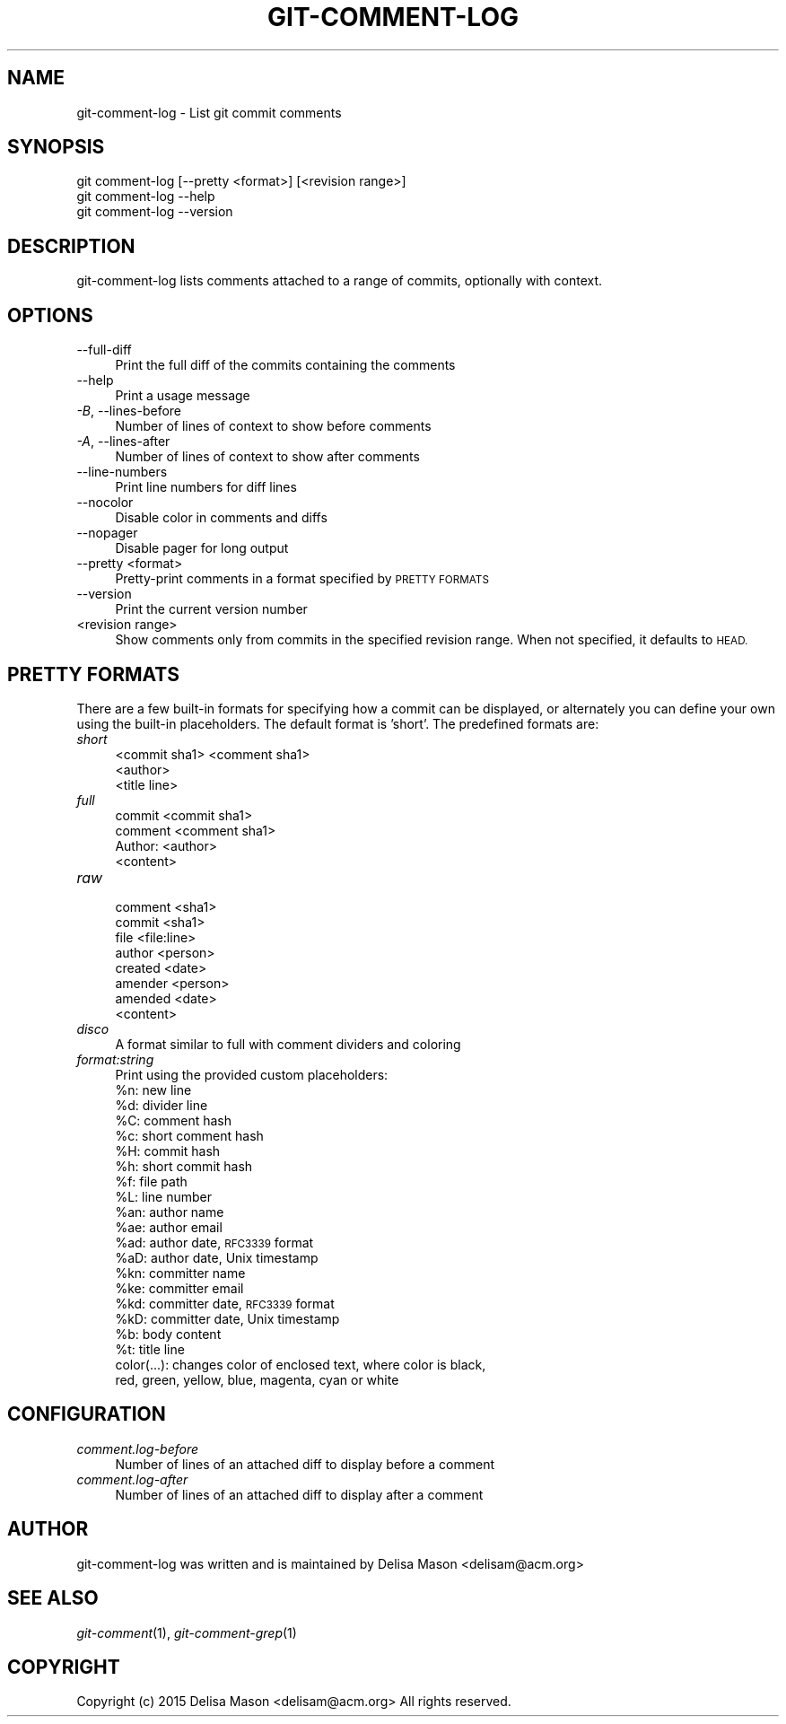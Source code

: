 .\" Automatically generated by Pod::Man 2.27 (Pod::Simple 3.28)
.\"
.\" Standard preamble:
.\" ========================================================================
.de Sp \" Vertical space (when we can't use .PP)
.if t .sp .5v
.if n .sp
..
.de Vb \" Begin verbatim text
.ft CW
.nf
.ne \\$1
..
.de Ve \" End verbatim text
.ft R
.fi
..
.\" Set up some character translations and predefined strings.  \*(-- will
.\" give an unbreakable dash, \*(PI will give pi, \*(L" will give a left
.\" double quote, and \*(R" will give a right double quote.  \*(C+ will
.\" give a nicer C++.  Capital omega is used to do unbreakable dashes and
.\" therefore won't be available.  \*(C` and \*(C' expand to `' in nroff,
.\" nothing in troff, for use with C<>.
.tr \(*W-
.ds C+ C\v'-.1v'\h'-1p'\s-2+\h'-1p'+\s0\v'.1v'\h'-1p'
.ie n \{\
.    ds -- \(*W-
.    ds PI pi
.    if (\n(.H=4u)&(1m=24u) .ds -- \(*W\h'-12u'\(*W\h'-12u'-\" diablo 10 pitch
.    if (\n(.H=4u)&(1m=20u) .ds -- \(*W\h'-12u'\(*W\h'-8u'-\"  diablo 12 pitch
.    ds L" ""
.    ds R" ""
.    ds C` ""
.    ds C' ""
'br\}
.el\{\
.    ds -- \|\(em\|
.    ds PI \(*p
.    ds L" ``
.    ds R" ''
.    ds C`
.    ds C'
'br\}
.\"
.\" Escape single quotes in literal strings from groff's Unicode transform.
.ie \n(.g .ds Aq \(aq
.el       .ds Aq '
.\"
.\" If the F register is turned on, we'll generate index entries on stderr for
.\" titles (.TH), headers (.SH), subsections (.SS), items (.Ip), and index
.\" entries marked with X<> in POD.  Of course, you'll have to process the
.\" output yourself in some meaningful fashion.
.\"
.\" Avoid warning from groff about undefined register 'F'.
.de IX
..
.nr rF 0
.if \n(.g .if rF .nr rF 1
.if (\n(rF:(\n(.g==0)) \{
.    if \nF \{
.        de IX
.        tm Index:\\$1\t\\n%\t"\\$2"
..
.        if !\nF==2 \{
.            nr % 0
.            nr F 2
.        \}
.    \}
.\}
.rr rF
.\"
.\" Accent mark definitions (@(#)ms.acc 1.5 88/02/08 SMI; from UCB 4.2).
.\" Fear.  Run.  Save yourself.  No user-serviceable parts.
.    \" fudge factors for nroff and troff
.if n \{\
.    ds #H 0
.    ds #V .8m
.    ds #F .3m
.    ds #[ \f1
.    ds #] \fP
.\}
.if t \{\
.    ds #H ((1u-(\\\\n(.fu%2u))*.13m)
.    ds #V .6m
.    ds #F 0
.    ds #[ \&
.    ds #] \&
.\}
.    \" simple accents for nroff and troff
.if n \{\
.    ds ' \&
.    ds ` \&
.    ds ^ \&
.    ds , \&
.    ds ~ ~
.    ds /
.\}
.if t \{\
.    ds ' \\k:\h'-(\\n(.wu*8/10-\*(#H)'\'\h"|\\n:u"
.    ds ` \\k:\h'-(\\n(.wu*8/10-\*(#H)'\`\h'|\\n:u'
.    ds ^ \\k:\h'-(\\n(.wu*10/11-\*(#H)'^\h'|\\n:u'
.    ds , \\k:\h'-(\\n(.wu*8/10)',\h'|\\n:u'
.    ds ~ \\k:\h'-(\\n(.wu-\*(#H-.1m)'~\h'|\\n:u'
.    ds / \\k:\h'-(\\n(.wu*8/10-\*(#H)'\z\(sl\h'|\\n:u'
.\}
.    \" troff and (daisy-wheel) nroff accents
.ds : \\k:\h'-(\\n(.wu*8/10-\*(#H+.1m+\*(#F)'\v'-\*(#V'\z.\h'.2m+\*(#F'.\h'|\\n:u'\v'\*(#V'
.ds 8 \h'\*(#H'\(*b\h'-\*(#H'
.ds o \\k:\h'-(\\n(.wu+\w'\(de'u-\*(#H)/2u'\v'-.3n'\*(#[\z\(de\v'.3n'\h'|\\n:u'\*(#]
.ds d- \h'\*(#H'\(pd\h'-\w'~'u'\v'-.25m'\f2\(hy\fP\v'.25m'\h'-\*(#H'
.ds D- D\\k:\h'-\w'D'u'\v'-.11m'\z\(hy\v'.11m'\h'|\\n:u'
.ds th \*(#[\v'.3m'\s+1I\s-1\v'-.3m'\h'-(\w'I'u*2/3)'\s-1o\s+1\*(#]
.ds Th \*(#[\s+2I\s-2\h'-\w'I'u*3/5'\v'-.3m'o\v'.3m'\*(#]
.ds ae a\h'-(\w'a'u*4/10)'e
.ds Ae A\h'-(\w'A'u*4/10)'E
.    \" corrections for vroff
.if v .ds ~ \\k:\h'-(\\n(.wu*9/10-\*(#H)'\s-2\u~\d\s+2\h'|\\n:u'
.if v .ds ^ \\k:\h'-(\\n(.wu*10/11-\*(#H)'\v'-.4m'^\v'.4m'\h'|\\n:u'
.    \" for low resolution devices (crt and lpr)
.if \n(.H>23 .if \n(.V>19 \
\{\
.    ds : e
.    ds 8 ss
.    ds o a
.    ds d- d\h'-1'\(ga
.    ds D- D\h'-1'\(hy
.    ds th \o'bp'
.    ds Th \o'LP'
.    ds ae ae
.    ds Ae AE
.\}
.rm #[ #] #H #V #F C
.\" ========================================================================
.\"
.IX Title "GIT-COMMENT-LOG 1"
.TH GIT-COMMENT-LOG 1 "2015-07-18" "1.0.0.0" "Git Comment Manual"
.\" For nroff, turn off justification.  Always turn off hyphenation; it makes
.\" way too many mistakes in technical documents.
.if n .ad l
.nh
.SH "NAME"
.Vb 1
\&    git\-comment\-log \- List git commit comments
.Ve
.SH "SYNOPSIS"
.IX Header "SYNOPSIS"
.Vb 3
\&    git comment\-log [\-\-pretty <format>] [<revision range>]
\&    git comment\-log \-\-help
\&    git comment\-log \-\-version
.Ve
.SH "DESCRIPTION"
.IX Header "DESCRIPTION"
git-comment-log lists comments attached to a range of commits, optionally with context.
.SH "OPTIONS"
.IX Header "OPTIONS"
.IP "\-\-full\-diff" 4
.IX Item "--full-diff"
Print the full diff of the commits containing the comments
.IP "\-\-help" 4
.IX Item "--help"
Print a usage message
.IP "\fI\-B\fR, \-\-lines\-before" 4
.IX Item "-B, --lines-before"
Number of lines of context to show before comments
.IP "\fI\-A\fR, \-\-lines\-after" 4
.IX Item "-A, --lines-after"
Number of lines of context to show after comments
.IP "\-\-line\-numbers" 4
.IX Item "--line-numbers"
Print line numbers for diff lines
.IP "\-\-nocolor" 4
.IX Item "--nocolor"
Disable color in comments and diffs
.IP "\-\-nopager" 4
.IX Item "--nopager"
Disable pager for long output
.IP "\-\-pretty <format>" 4
.IX Item "--pretty <format>"
Pretty-print comments in a format specified by \s-1PRETTY FORMATS\s0
.IP "\-\-version" 4
.IX Item "--version"
Print the current version number
.IP "<revision range>" 4
.IX Item "<revision range>"
Show comments only from commits in the specified revision range. When
not specified, it defaults to \s-1HEAD.\s0
.SH "PRETTY FORMATS"
.IX Header "PRETTY FORMATS"
There are a few built-in formats for specifying how a commit can be displayed, or alternately you can define your own using the built-in placeholders. The default format is 'short'. The predefined formats are:
.IP "\fIshort\fR" 4
.IX Item "short"
.Vb 3
\&  <commit sha1> <comment sha1>
\&  <author>
\&  <title line>
.Ve
.IP "\fIfull\fR" 4
.IX Item "full"
.Vb 3
\&  commit <commit sha1>
\&  comment <comment sha1>
\&  Author: <author>
\&
\&  <content>
.Ve
.IP "\fIraw\fR" 4
.IX Item "raw"
.Vb 7
\&  comment <sha1>
\&  commit <sha1>
\&  file <file:line>
\&  author <person>
\&  created <date>
\&  amender <person>
\&  amended <date>
\&
\&  <content>
.Ve
.IP "\fIdisco\fR" 4
.IX Item "disco"
A format similar to full with comment dividers and coloring
.IP "\fIformat:string\fR" 4
.IX Item "format:string"
Print using the provided custom placeholders:
.RS 4
.ie n .IP "%n:  new line" 4
.el .IP "\f(CW%n:\fR  new line" 4
.IX Item "%n: new line"
.PD 0
.ie n .IP "%d:  divider line" 4
.el .IP "\f(CW%d:\fR  divider line" 4
.IX Item "%d: divider line"
.ie n .IP "%C:  comment hash" 4
.el .IP "\f(CW%C:\fR  comment hash" 4
.IX Item "%C: comment hash"
.ie n .IP "%c:  short comment hash" 4
.el .IP "\f(CW%c:\fR  short comment hash" 4
.IX Item "%c: short comment hash"
.ie n .IP "%H:  commit hash" 4
.el .IP "\f(CW%H:\fR  commit hash" 4
.IX Item "%H: commit hash"
.ie n .IP "%h:  short commit hash" 4
.el .IP "\f(CW%h:\fR  short commit hash" 4
.IX Item "%h: short commit hash"
.ie n .IP "%f:  file path" 4
.el .IP "\f(CW%f:\fR  file path" 4
.IX Item "%f: file path"
.ie n .IP "%L:  line number" 4
.el .IP "\f(CW%L:\fR  line number" 4
.IX Item "%L: line number"
.ie n .IP "%an: author name" 4
.el .IP "\f(CW%an:\fR author name" 4
.IX Item "%an: author name"
.ie n .IP "%ae: author email" 4
.el .IP "\f(CW%ae:\fR author email" 4
.IX Item "%ae: author email"
.ie n .IP "%ad: author date, \s-1RFC3339\s0 format" 4
.el .IP "\f(CW%ad:\fR author date, \s-1RFC3339\s0 format" 4
.IX Item "%ad: author date, RFC3339 format"
.ie n .IP "%aD: author date, Unix timestamp" 4
.el .IP "\f(CW%aD:\fR author date, Unix timestamp" 4
.IX Item "%aD: author date, Unix timestamp"
.ie n .IP "%kn: committer name" 4
.el .IP "\f(CW%kn:\fR committer name" 4
.IX Item "%kn: committer name"
.ie n .IP "%ke: committer email" 4
.el .IP "\f(CW%ke:\fR committer email" 4
.IX Item "%ke: committer email"
.ie n .IP "%kd: committer date, \s-1RFC3339\s0 format" 4
.el .IP "\f(CW%kd:\fR committer date, \s-1RFC3339\s0 format" 4
.IX Item "%kd: committer date, RFC3339 format"
.ie n .IP "%kD: committer date, Unix timestamp" 4
.el .IP "\f(CW%kD:\fR committer date, Unix timestamp" 4
.IX Item "%kD: committer date, Unix timestamp"
.ie n .IP "%b:  body content" 4
.el .IP "\f(CW%b:\fR  body content" 4
.IX Item "%b: body content"
.ie n .IP "%t:  title line" 4
.el .IP "\f(CW%t:\fR  title line" 4
.IX Item "%t: title line"
.IP "color(...): changes color of enclosed text, where color is black, red, green, yellow, blue, magenta, cyan or white" 4
.IX Item "color(...): changes color of enclosed text, where color is black, red, green, yellow, blue, magenta, cyan or white"
.RE
.RS 4
.RE
.PD
.SH "CONFIGURATION"
.IX Header "CONFIGURATION"
.IP "\fIcomment.log\-before\fR" 4
.IX Item "comment.log-before"
Number of lines of an attached diff to display before a comment
.IP "\fIcomment.log\-after\fR" 4
.IX Item "comment.log-after"
Number of lines of an attached diff to display after a comment
.SH "AUTHOR"
.IX Header "AUTHOR"
git-comment-log was written and is maintained by Delisa Mason
<delisam@acm.org>
.SH "SEE ALSO"
.IX Header "SEE ALSO"
\&\fIgit-comment\fR(1), \fIgit-comment-grep\fR(1)
.SH "COPYRIGHT"
.IX Header "COPYRIGHT"
Copyright (c) 2015 Delisa Mason <delisam@acm.org>
All rights reserved.
